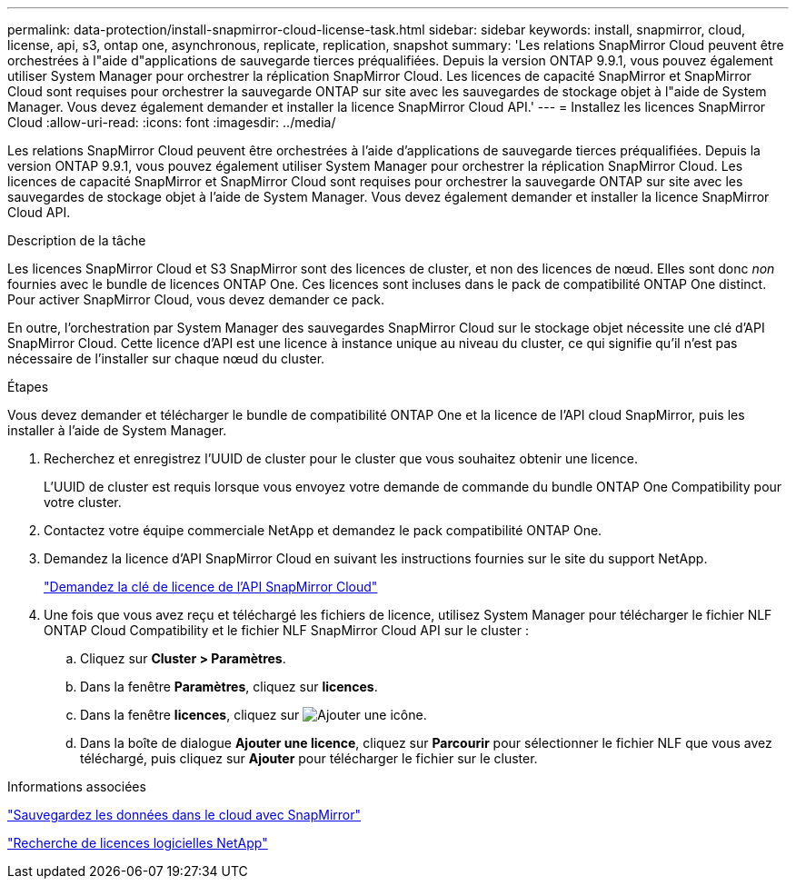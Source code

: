 ---
permalink: data-protection/install-snapmirror-cloud-license-task.html 
sidebar: sidebar 
keywords: install, snapmirror, cloud, license, api, s3, ontap one, asynchronous, replicate, replication, snapshot 
summary: 'Les relations SnapMirror Cloud peuvent être orchestrées à l"aide d"applications de sauvegarde tierces préqualifiées. Depuis la version ONTAP 9.9.1, vous pouvez également utiliser System Manager pour orchestrer la réplication SnapMirror Cloud. Les licences de capacité SnapMirror et SnapMirror Cloud sont requises pour orchestrer la sauvegarde ONTAP sur site avec les sauvegardes de stockage objet à l"aide de System Manager. Vous devez également demander et installer la licence SnapMirror Cloud API.' 
---
= Installez les licences SnapMirror Cloud
:allow-uri-read: 
:icons: font
:imagesdir: ../media/


[role="lead"]
Les relations SnapMirror Cloud peuvent être orchestrées à l'aide d'applications de sauvegarde tierces préqualifiées. Depuis la version ONTAP 9.9.1, vous pouvez également utiliser System Manager pour orchestrer la réplication SnapMirror Cloud. Les licences de capacité SnapMirror et SnapMirror Cloud sont requises pour orchestrer la sauvegarde ONTAP sur site avec les sauvegardes de stockage objet à l'aide de System Manager. Vous devez également demander et installer la licence SnapMirror Cloud API.

.Description de la tâche
Les licences SnapMirror Cloud et S3 SnapMirror sont des licences de cluster, et non des licences de nœud. Elles sont donc _non_ fournies avec le bundle de licences ONTAP One. Ces licences sont incluses dans le pack de compatibilité ONTAP One distinct. Pour activer SnapMirror Cloud, vous devez demander ce pack.

En outre, l'orchestration par System Manager des sauvegardes SnapMirror Cloud sur le stockage objet nécessite une clé d'API SnapMirror Cloud. Cette licence d'API est une licence à instance unique au niveau du cluster, ce qui signifie qu'il n'est pas nécessaire de l'installer sur chaque nœud du cluster.

.Étapes
Vous devez demander et télécharger le bundle de compatibilité ONTAP One et la licence de l'API cloud SnapMirror, puis les installer à l'aide de System Manager.

. Recherchez et enregistrez l'UUID de cluster pour le cluster que vous souhaitez obtenir une licence.
+
L'UUID de cluster est requis lorsque vous envoyez votre demande de commande du bundle ONTAP One Compatibility pour votre cluster.

. Contactez votre équipe commerciale NetApp et demandez le pack compatibilité ONTAP One.
. Demandez la licence d'API SnapMirror Cloud en suivant les instructions fournies sur le site du support NetApp.
+
link:https://mysupport.netapp.com/site/tools/snapmirror-cloud-api-key["Demandez la clé de licence de l'API SnapMirror Cloud"^]

. Une fois que vous avez reçu et téléchargé les fichiers de licence, utilisez System Manager pour télécharger le fichier NLF ONTAP Cloud Compatibility et le fichier NLF SnapMirror Cloud API sur le cluster :
+
.. Cliquez sur *Cluster > Paramètres*.
.. Dans la fenêtre *Paramètres*, cliquez sur *licences*.
.. Dans la fenêtre *licences*, cliquez sur image:icon_add.gif["Ajouter une icône"].
.. Dans la boîte de dialogue *Ajouter une licence*, cliquez sur *Parcourir* pour sélectionner le fichier NLF que vous avez téléchargé, puis cliquez sur *Ajouter* pour télécharger le fichier sur le cluster.




.Informations associées
https://docs.netapp.com/us-en/ontap/task_dp_back_up_to_cloud.html#add-a-cloud-object-store["Sauvegardez les données dans le cloud avec SnapMirror"]

http://mysupport.netapp.com/licenses["Recherche de licences logicielles NetApp"]

